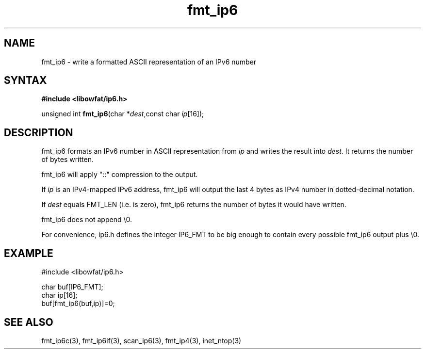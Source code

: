 .TH fmt_ip6 3
.SH NAME
fmt_ip6 \- write a formatted ASCII representation of an IPv6 number
.SH SYNTAX
.B #include <libowfat/ip6.h>

unsigned int \fBfmt_ip6\fP(char *\fIdest\fR,const char \fIip\fR[16]);
.SH DESCRIPTION
fmt_ip6 formats an IPv6 number in ASCII representation from \fIip\fR and
writes the result into \fIdest\fR. It returns the number of bytes
written.

fmt_ip6 will apply "::" compression to the output.

If \fIip\fR is an IPv4-mapped IPv6 address, fmt_ip6 will output the last
4 bytes as IPv4 number in dotted-decimal notation.

If \fIdest\fR equals FMT_LEN (i.e. is zero), fmt_ip6 returns the number
of bytes it would have written.

fmt_ip6 does not append \\0.

For convenience, ip6.h defines the integer IP6_FMT to be big enough to
contain every possible fmt_ip6 output plus \\0.
.SH EXAMPLE
#include <libowfat/ip6.h>

  char buf[IP6_FMT];
  char ip[16];
  buf[fmt_ip6(buf,ip)]=0;
.SH "SEE ALSO"
fmt_ip6c(3), fmt_ip6if(3), scan_ip6(3), fmt_ip4(3), inet_ntop(3)
